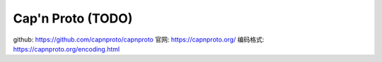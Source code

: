 #############################
Cap'n Proto (TODO)
#############################

github: https://github.com/capnproto/capnproto
官网: https://capnproto.org/
编码格式: https://capnproto.org/encoding.html


